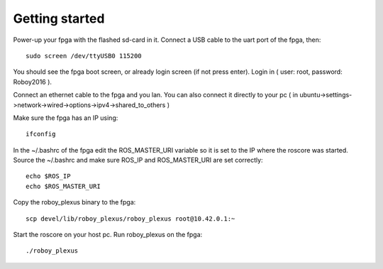 Getting started
===============

Power-up your fpga with the flashed sd-card in it. Connect a USB cable to the uart port of the fpga, then:
::
    sudo screen /dev/ttyUSB0 115200

You should see the fpga boot screen, or already login screen (if not press enter).
Login in ( user: root, password: Roboy2016 ).

Connect an ethernet cable to the fpga and you lan. You can also connect it directly to your pc ( in ubuntu->settings->network->wired->options->ipv4->shared_to_others )

Make sure the fpga has an IP using:
::
    ifconfig

In the ~/.bashrc of the fpga edit the ROS_MASTER_URI variable so it is set to the IP where the roscore was started.
Source the ~/.bashrc and make sure ROS_IP and ROS_MASTER_URI are set correctly:
::
    echo $ROS_IP
    echo $ROS_MASTER_URI

Copy the roboy_plexus binary to the fpga:
::
    scp devel/lib/roboy_plexus/roboy_plexus root@10.42.0.1:~

Start the roscore on your host pc.
Run roboy_plexus on the fpga:
::
    ./roboy_plexus
